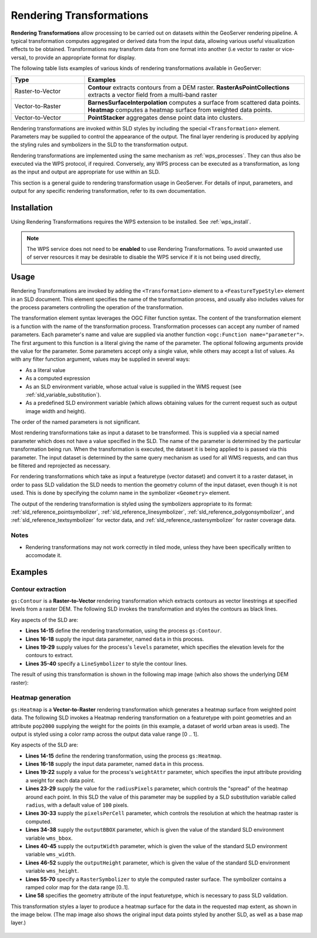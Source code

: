 .. _rendering_transform:

Rendering Transformations
=========================

**Rendering Transformations** allow processing to be carried out 
on datasets within the GeoServer rendering pipeline.
A typical transformation computes aggregated or derived data from the input data,
allowing various useful visualization effects to be obtained.
Transformations may transform data from one format into another
(i.e vector to raster or vice-versa),
to provide an appropriate format for display.

The following table lists examples of various kinds of rendering transformations
available in GeoServer:

.. list-table::
   :widths: 25 75 
   
   * - **Type** 
     - **Examples**
   * - Raster-to-Vector
     - **Contour** extracts contours from a DEM raster.
       **RasterAsPointCollections** extracts a vector field from a multi-band raster 
   * - Vector-to-Raster
     - **BarnesSurfaceInterpolation** computes a surface from scattered data points.
       **Heatmap** computes a heatmap surface from weighted data points.
   * - Vector-to-Vector
     - **PointStacker** aggregates dense point data into clusters.
       
 
Rendering transformations are invoked within SLD styles by including the special ``<Transformation>`` element.
Parameters may be supplied to control the appearance of the output.
The final layer rendering is produced 
by applying the styling rules and symbolizers in the SLD to the transformation output.

Rendering transformations are implemented using the same mechanism as :ref:`wps_processes`.
They can thus also be executed via the WPS protocol, if required.
Conversely, any WPS process can be executed as a transformation, as long
as the input and output are appropriate for use within an SLD.

This section is a general guide to rendering transformation usage in GeoServer. 
For details of input, parameters, and output for any specific 
rendering transformation, refer to its own documentation.


Installation
------------

Using Rendering Transformations requires the WPS extension to be installed. See :ref:`wps_install`.

.. note:: 

   The WPS service does not need to be **enabled** to use Rendering Transformations.
   To avoid unwanted use of server resources
   it may be desirable to disable the WPS service if it is not being used directly,


Usage
-----

Rendering Transformations are invoked by adding the ``<Transformation>`` element 
to a ``<FeastureTypeStyle>`` element in an SLD document.
This element specifies the name of the transformation process, 
and usually also includes values for the process parameters controlling the operation of the transformation.

The transformation element syntax leverages the OGC Filter function syntax. 
The content of the transformation element is a function with the name of the transformation process.
Transformation processes can accept any number of named parameters.
Each parameter's name and value are supplied via another function ``<ogc:Function name="parameter">``.
The first argument to this function is a literal giving the name of the parameter.
The optional following arguments provide the value for the parameter.
Some parameters accept only a single value, while others may
accept a list of values.
As with any filter function argument, values may be supplied in several ways:

* As a literal value
* As a computed expression
* As an SLD environment variable, whose actual value is supplied in the WMS request
  (see :ref:`sld_variable_substitution`).
* As a predefined SLD environment variable (which allows obtaining values 
  for the current request such as output image width and height).

The order of the named parameters is not significant.

Most rendering transformations take as input a dataset to be transformed.
This is supplied via a special named parameter which does not have a value specified in the SLD.
The name of the parameter is determined by the particular transformation being run.
When the transformation is executed, the dataset it is being applied to
is passed via this parameter.
The input dataset is determined by the same query mechanism as used for all WMS requests,
and can thus be filtered and reprojected as necessary.

For rendering transformations which take as input a featuretype (vector dataset)
and convert it to a raster dataset, in order to pass SLD validation
the SLD needs to mention the geometry column of the input dataset, 
even though it is not used.  
This is done by specifying the column name in the symbolizer ``<Geometry>`` element.

The output of the rendering transformation is styled using the symbolizers 
appropriate to its format: 
:ref:`sld_reference_pointsymbolizer`, :ref:`sld_reference_linesymbolizer`, :ref:`sld_reference_polygonsymbolizer`, 
and :ref:`sld_reference_textsymbolizer` for vector data, 
and :ref:`sld_reference_rastersymbolizer` for raster coverage data.

Notes
^^^^^

* Rendering transformations may not work correctly in tiled mode, 
  unless they have been specifically written to accomodate it.
  
Examples
--------

Contour extraction
^^^^^^^^^^^^^^^^^^

``gs:Contour`` is a **Raster-to-Vector** rendering transformation
which extracts contours as vector linestrings at specified levels from a raster DEM.
The following SLD invokes the transformation
and styles the contours as black lines.

.. code-block:: xml
   :linenos:

     <?xml version="1.0" encoding="ISO-8859-1"?>
     <StyledLayerDescriptor version="1.0.0" 
       xsi:schemaLocation="http://www.opengis.net/sld StyledLayerDescriptor.xsd" 
       xmlns="http://www.opengis.net/sld" 
       xmlns:ogc="http://www.opengis.net/ogc" 
       xmlns:xlink="http://www.w3.org/1999/xlink" 
       xmlns:xsi="http://www.w3.org/2001/XMLSchema-instance">
       <NamedLayer>
         <Name>contour_dem</Name>
         <UserStyle>
           <Title>Contour DEM</Title>
           <Abstract>Extracts contours from DEM</Abstract>
           <FeatureTypeStyle>
             <Transformation>
               <ogc:Function name="gs:Contour">
                 <ogc:Function name="parameter">
                   <ogc:Literal>data</ogc:Literal>
                 </ogc:Function>
                 <ogc:Function name="parameter">
                   <ogc:Literal>levels</ogc:Literal>
                   <ogc:Literal>1100</ogc:Literal>
                   <ogc:Literal>1200</ogc:Literal>
                   <ogc:Literal>1300</ogc:Literal>
                   <ogc:Literal>1400</ogc:Literal>
                   <ogc:Literal>1500</ogc:Literal>
                   <ogc:Literal>1600</ogc:Literal>
                   <ogc:Literal>1700</ogc:Literal>
                   <ogc:Literal>1800</ogc:Literal>
                 </ogc:Function>
               </ogc:Function>
             </Transformation>
             <Rule>
               <Name>rule1</Name>
               <Title>Contour Line</Title>
               <LineSymbolizer>
                 <Stroke>
                   <CssParameter name="stroke">#000000</CssParameter>
                   <CssParameter name="stroke-width">1</CssParameter>
                 </Stroke>
               </LineSymbolizer>
             </Rule>
           </FeatureTypeStyle>
         </UserStyle>
       </NamedLayer>
      </StyledLayerDescriptor>

Key aspects of the SLD are:
      
* **Lines 14-15** define the rendering transformation, using the process ``gs:Contour``.
* **Lines 16-18** supply the input data parameter, named ``data`` in this process.
* **Lines 19-29** supply values for the process's ``levels`` parameter, 
  which specifies the elevation levels for the contours to extract.
* **Lines 35-40** specify a ``LineSymbolizer`` to style the contour lines.


The result of using this transformation is shown in the following map image
(which also shows the underlying DEM raster):

.. figure:: images/transform_contour_sf_dem.png
   :align: center

   
   
Heatmap generation
^^^^^^^^^^^^^^^^^^

``gs:Heatmap`` is a **Vector-to-Raster** rendering transformation 
which generates a heatmap surface from weighted point data.
The following SLD invokes a Heatmap rendering transformation 
on a featuretype with point geometries
and an attribute ``pop2000`` supplying the weight for the points
(in this example, a dataset of world urban areas is used).
The output is styled using a color ramp across the output data value range [0 .. 1].

.. code-block:: xml
   :linenos:
   
      <?xml version="1.0" encoding="ISO-8859-1"?>
      <StyledLayerDescriptor version="1.0.0" 
          xsi:schemaLocation="http://www.opengis.net/sld StyledLayerDescriptor.xsd" 
          xmlns="http://www.opengis.net/sld" 
          xmlns:ogc="http://www.opengis.net/ogc" 
          xmlns:xlink="http://www.w3.org/1999/xlink" 
          xmlns:xsi="http://www.w3.org/2001/XMLSchema-instance">
        <NamedLayer>
          <Name>Heatmap</Name>
          <UserStyle>
            <Title>Heatmap</Title>
            <Abstract>A heatmap surface showing population density</Abstract>
            <FeatureTypeStyle>
              <Transformation>
                <ogc:Function name="gs:Heatmap">
                  <ogc:Function name="parameter">
                    <ogc:Literal>data</ogc:Literal>
                  </ogc:Function>
                  <ogc:Function name="parameter">
                    <ogc:Literal>weightAttr</ogc:Literal>
                    <ogc:Literal>pop2000</ogc:Literal>
                  </ogc:Function>
                  <ogc:Function name="parameter">
                    <ogc:Literal>radiusPixels</ogc:Literal>
                    <ogc:Function name="env">
                      <ogc:Literal>radius</ogc:Literal>
                      <ogc:Literal>100</ogc:Literal>
                    </ogc:Function>
                  </ogc:Function>
                  <ogc:Function name="parameter">
                    <ogc:Literal>pixelsPerCell</ogc:Literal>
                    <ogc:Literal>10</ogc:Literal>
                  </ogc:Function>
                  <ogc:Function name="parameter">
                    <ogc:Literal>outputBBOX</ogc:Literal>
                    <ogc:Function name="env">
                      <ogc:Literal>wms_bbox</ogc:Literal>
                    </ogc:Function>
                  </ogc:Function>
                  <ogc:Function name="parameter">
                    <ogc:Literal>outputWidth</ogc:Literal>
                    <ogc:Function name="env">
                      <ogc:Literal>wms_width</ogc:Literal>
                    </ogc:Function>
                  </ogc:Function>
                  <ogc:Function name="parameter">
                    <ogc:Literal>outputHeight</ogc:Literal>
                    <ogc:Function name="env">
                      <ogc:Literal>wms_height</ogc:Literal>
                    </ogc:Function>
                  </ogc:Function>
                </ogc:Function>
              </Transformation>
             <Rule>
               <RasterSymbolizer>
               <!-- specify geometry column of input FT to pass SLD validation, although not used -->
                 <Geometry><ogc:PropertyName>the_geom</ogc:PropertyName></Geometry>
                 <Opacity>0.6</Opacity>
                 <ColorMap type="ramp" >
                   <ColorMapEntry color="#FFFFFF" quantity="0" label="nodata" opacity="0"/>
                   <ColorMapEntry color="#FFFFFF" quantity="0.02" label="nodata" opacity="0"/>
                   <ColorMapEntry color="#4444FF" quantity=".1" label="nodata"/>
                   <ColorMapEntry color="#FF0000" quantity=".5" label="values" />
                   <ColorMapEntry color="#FFFF00" quantity="1.0" label="values" />
                 </ColorMap>
               </RasterSymbolizer>
              </Rule>
            </FeatureTypeStyle>
          </UserStyle>
        </NamedLayer>
       </StyledLayerDescriptor>

Key aspects of the SLD are:
       
* **Lines 14-15** define the rendering transformation, using the process ``gs:Heatmap``.
* **Lines 16-18** supply the input data parameter, named ``data`` in this process.
* **Lines 19-22** supply a value for the process's ``weightAttr`` parameter, 
  which specifies the input attribute providing a weight for each data point.
* **Lines 23-29** supply the value for the ``radiusPixels`` parameter,
  which controls the "spread" of the heatmap around each point.
  In this SLD the value of this parameter may be supplied by a SLD substitution variable
  called ``radius``, with a default value of ``100`` pixels.
* **Lines 30-33** supply the ``pixelsPerCell`` parameter,
  which controls the resolution at which the heatmap raster is computed.
* **Lines 34-38** supply the ``outputBBOX`` parameter, 
  which is given the value of the standard SLD environment variable ``wms_bbox``.
* **Lines 40-45** supply the ``outputWidth`` parameter, 
  which is given the value of the standard SLD environment variable ``wms_width``.
* **Lines 46-52** supply the ``outputHeight`` parameter, 
  which is given the value of the standard SLD environment variable ``wms_height``.
* **Lines 55-70** specify a ``RasterSymbolizer`` to style the computed raster surface.
  The symbolizer contains a ramped color map for the data range [0..1].
* **Line 58** specifies the geometry attribute of the input featuretype, 
  which is necessary to pass SLD validation.


This transformation styles a layer to produce a heatmap surface 
for the data in the requested map extent, as shown in the image below.
(The map image also shows the original input data points 
styled by another SLD,
as well as a base map layer.)

.. figure:: images/heatmap_urban_us_east.png
   :align: center





  
  
